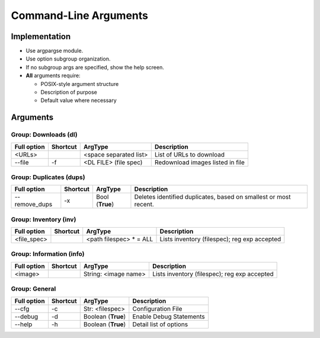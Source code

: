==========================
Command-Line Arguments
==========================

Implementation
~~~~~~~~~~~~~~~~~

* Use argpargse module.
* Use option subgroup organization.
* If no subgroup args are specified, show the help screen.

* **All** arguments require:

  * POSIX-style argument structure
  * Description of purpose
  * Default value where necessary


Arguments
~~~~~~~~~~~~~~~~~

Group: Downloads (dl)
=======================
=============== ============ ========================== =============================
**Full option** **Shortcut** **ArgType**                **Description**
--------------- ------------ -------------------------- -----------------------------
<URLs>                       <space separated list>     List of URLs to download
--------------- ------------ -------------------------- -----------------------------
--file          -f           <DL FILE> (file spec)      Redownload images listed in file
=============== ============ ========================== =============================


Group: Duplicates (dups)
==========================
=============== ============ ========================== =============================
**Full option** **Shortcut** **ArgType**                **Description**
--------------- ------------ -------------------------- -----------------------------
--remove_dups   -x           Bool                       Deletes identified duplicates, based on smallest or most recent.
                             (**True**)
=============== ============ ========================== =============================


Group: Inventory (inv)
=======================
=============== ============ ======================== =============================
**Full option** **Shortcut** **ArgType**              **Description**
--------------- ------------ ------------------------ -----------------------------
<file_spec>                   <path filespec> * = ALL  Lists inventory (filespec); reg exp accepted
=============== ============ ======================== =============================


Group: Information (info)
=========================
=============== ============ ======================== =============================
**Full option** **Shortcut** **ArgType**              **Description**
--------------- ------------ ------------------------ -----------------------------
<image>                      String: <image name>     Lists inventory (filespec); reg exp accepted
=============== ============ ======================== =============================


Group: General
==================
=============== ============ ======================= =============================
**Full option** **Shortcut** **ArgType**             **Description**
--------------- ------------ ----------------------- -----------------------------
--cfg           -c            Str: <filespec>        Configuration File
--------------- ------------ ----------------------- -----------------------------
--debug         -d           Boolean (**True**)      Enable Debug Statements
--------------- ------------ ----------------------- -----------------------------
--help          -h           Boolean (**True**)      Detail list of options
=============== ============ ======================= =============================

